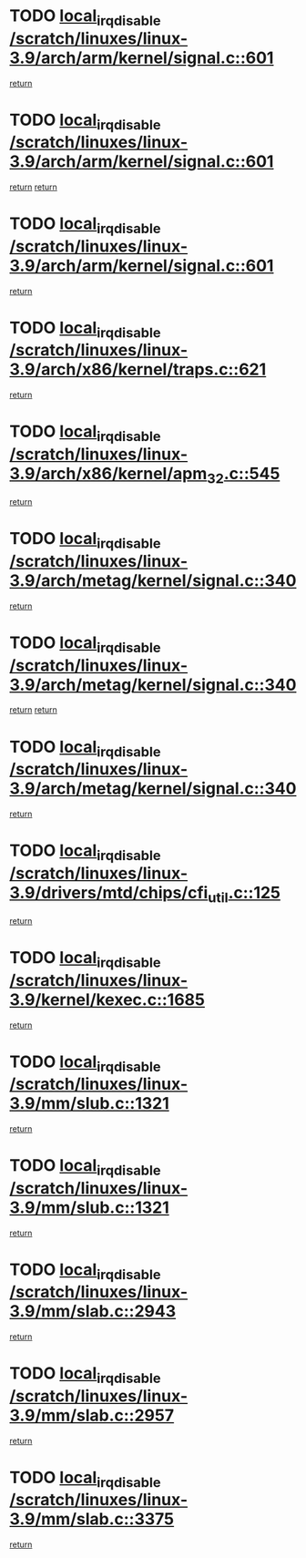 * TODO [[view:/scratch/linuxes/linux-3.9/arch/arm/kernel/signal.c::face=ovl-face1::linb=601::colb=2::cole=19][local_irq_disable /scratch/linuxes/linux-3.9/arch/arm/kernel/signal.c::601]]
[[view:/scratch/linuxes/linux-3.9/arch/arm/kernel/signal.c::face=ovl-face2::linb=583::colb=4::cole=10][return]]
* TODO [[view:/scratch/linuxes/linux-3.9/arch/arm/kernel/signal.c::face=ovl-face1::linb=601::colb=2::cole=19][local_irq_disable /scratch/linuxes/linux-3.9/arch/arm/kernel/signal.c::601]]
[[view:/scratch/linuxes/linux-3.9/arch/arm/kernel/signal.c::face=ovl-face2::linb=583::colb=4::cole=10][return]]
[[view:/scratch/linuxes/linux-3.9/arch/arm/kernel/signal.c::face=ovl-face2::linb=604::colb=1::cole=7][return]]
* TODO [[view:/scratch/linuxes/linux-3.9/arch/arm/kernel/signal.c::face=ovl-face1::linb=601::colb=2::cole=19][local_irq_disable /scratch/linuxes/linux-3.9/arch/arm/kernel/signal.c::601]]
[[view:/scratch/linuxes/linux-3.9/arch/arm/kernel/signal.c::face=ovl-face2::linb=604::colb=1::cole=7][return]]
* TODO [[view:/scratch/linuxes/linux-3.9/arch/x86/kernel/traps.c::face=ovl-face1::linb=621::colb=2::cole=19][local_irq_disable /scratch/linuxes/linux-3.9/arch/x86/kernel/traps.c::621]]
[[view:/scratch/linuxes/linux-3.9/arch/x86/kernel/traps.c::face=ovl-face2::linb=632::colb=2::cole=8][return]]
* TODO [[view:/scratch/linuxes/linux-3.9/arch/x86/kernel/apm_32.c::face=ovl-face1::linb=545::colb=2::cole=19][local_irq_disable /scratch/linuxes/linux-3.9/arch/x86/kernel/apm_32.c::545]]
[[view:/scratch/linuxes/linux-3.9/arch/x86/kernel/apm_32.c::face=ovl-face2::linb=547::colb=1::cole=7][return]]
* TODO [[view:/scratch/linuxes/linux-3.9/arch/metag/kernel/signal.c::face=ovl-face1::linb=340::colb=2::cole=19][local_irq_disable /scratch/linuxes/linux-3.9/arch/metag/kernel/signal.c::340]]
[[view:/scratch/linuxes/linux-3.9/arch/metag/kernel/signal.c::face=ovl-face2::linb=322::colb=4::cole=10][return]]
* TODO [[view:/scratch/linuxes/linux-3.9/arch/metag/kernel/signal.c::face=ovl-face1::linb=340::colb=2::cole=19][local_irq_disable /scratch/linuxes/linux-3.9/arch/metag/kernel/signal.c::340]]
[[view:/scratch/linuxes/linux-3.9/arch/metag/kernel/signal.c::face=ovl-face2::linb=322::colb=4::cole=10][return]]
[[view:/scratch/linuxes/linux-3.9/arch/metag/kernel/signal.c::face=ovl-face2::linb=343::colb=1::cole=7][return]]
* TODO [[view:/scratch/linuxes/linux-3.9/arch/metag/kernel/signal.c::face=ovl-face1::linb=340::colb=2::cole=19][local_irq_disable /scratch/linuxes/linux-3.9/arch/metag/kernel/signal.c::340]]
[[view:/scratch/linuxes/linux-3.9/arch/metag/kernel/signal.c::face=ovl-face2::linb=343::colb=1::cole=7][return]]
* TODO [[view:/scratch/linuxes/linux-3.9/drivers/mtd/chips/cfi_util.c::face=ovl-face1::linb=125::colb=1::cole=18][local_irq_disable /scratch/linuxes/linux-3.9/drivers/mtd/chips/cfi_util.c::125]]
[[view:/scratch/linuxes/linux-3.9/drivers/mtd/chips/cfi_util.c::face=ovl-face2::linb=145::colb=6::cole=12][return]]
* TODO [[view:/scratch/linuxes/linux-3.9/kernel/kexec.c::face=ovl-face1::linb=1685::colb=2::cole=19][local_irq_disable /scratch/linuxes/linux-3.9/kernel/kexec.c::1685]]
[[view:/scratch/linuxes/linux-3.9/kernel/kexec.c::face=ovl-face2::linb=1720::colb=1::cole=7][return]]
* TODO [[view:/scratch/linuxes/linux-3.9/mm/slub.c::face=ovl-face1::linb=1321::colb=2::cole=19][local_irq_disable /scratch/linuxes/linux-3.9/mm/slub.c::1321]]
[[view:/scratch/linuxes/linux-3.9/mm/slub.c::face=ovl-face2::linb=1323::colb=2::cole=8][return]]
* TODO [[view:/scratch/linuxes/linux-3.9/mm/slub.c::face=ovl-face1::linb=1321::colb=2::cole=19][local_irq_disable /scratch/linuxes/linux-3.9/mm/slub.c::1321]]
[[view:/scratch/linuxes/linux-3.9/mm/slub.c::face=ovl-face2::linb=1331::colb=1::cole=7][return]]
* TODO [[view:/scratch/linuxes/linux-3.9/mm/slab.c::face=ovl-face1::linb=2943::colb=2::cole=19][local_irq_disable /scratch/linuxes/linux-3.9/mm/slab.c::2943]]
[[view:/scratch/linuxes/linux-3.9/mm/slab.c::face=ovl-face2::linb=2952::colb=1::cole=7][return]]
* TODO [[view:/scratch/linuxes/linux-3.9/mm/slab.c::face=ovl-face1::linb=2957::colb=2::cole=19][local_irq_disable /scratch/linuxes/linux-3.9/mm/slab.c::2957]]
[[view:/scratch/linuxes/linux-3.9/mm/slab.c::face=ovl-face2::linb=2958::colb=1::cole=7][return]]
* TODO [[view:/scratch/linuxes/linux-3.9/mm/slab.c::face=ovl-face1::linb=3375::colb=3::cole=20][local_irq_disable /scratch/linuxes/linux-3.9/mm/slab.c::3375]]
[[view:/scratch/linuxes/linux-3.9/mm/slab.c::face=ovl-face2::linb=3400::colb=1::cole=7][return]]
